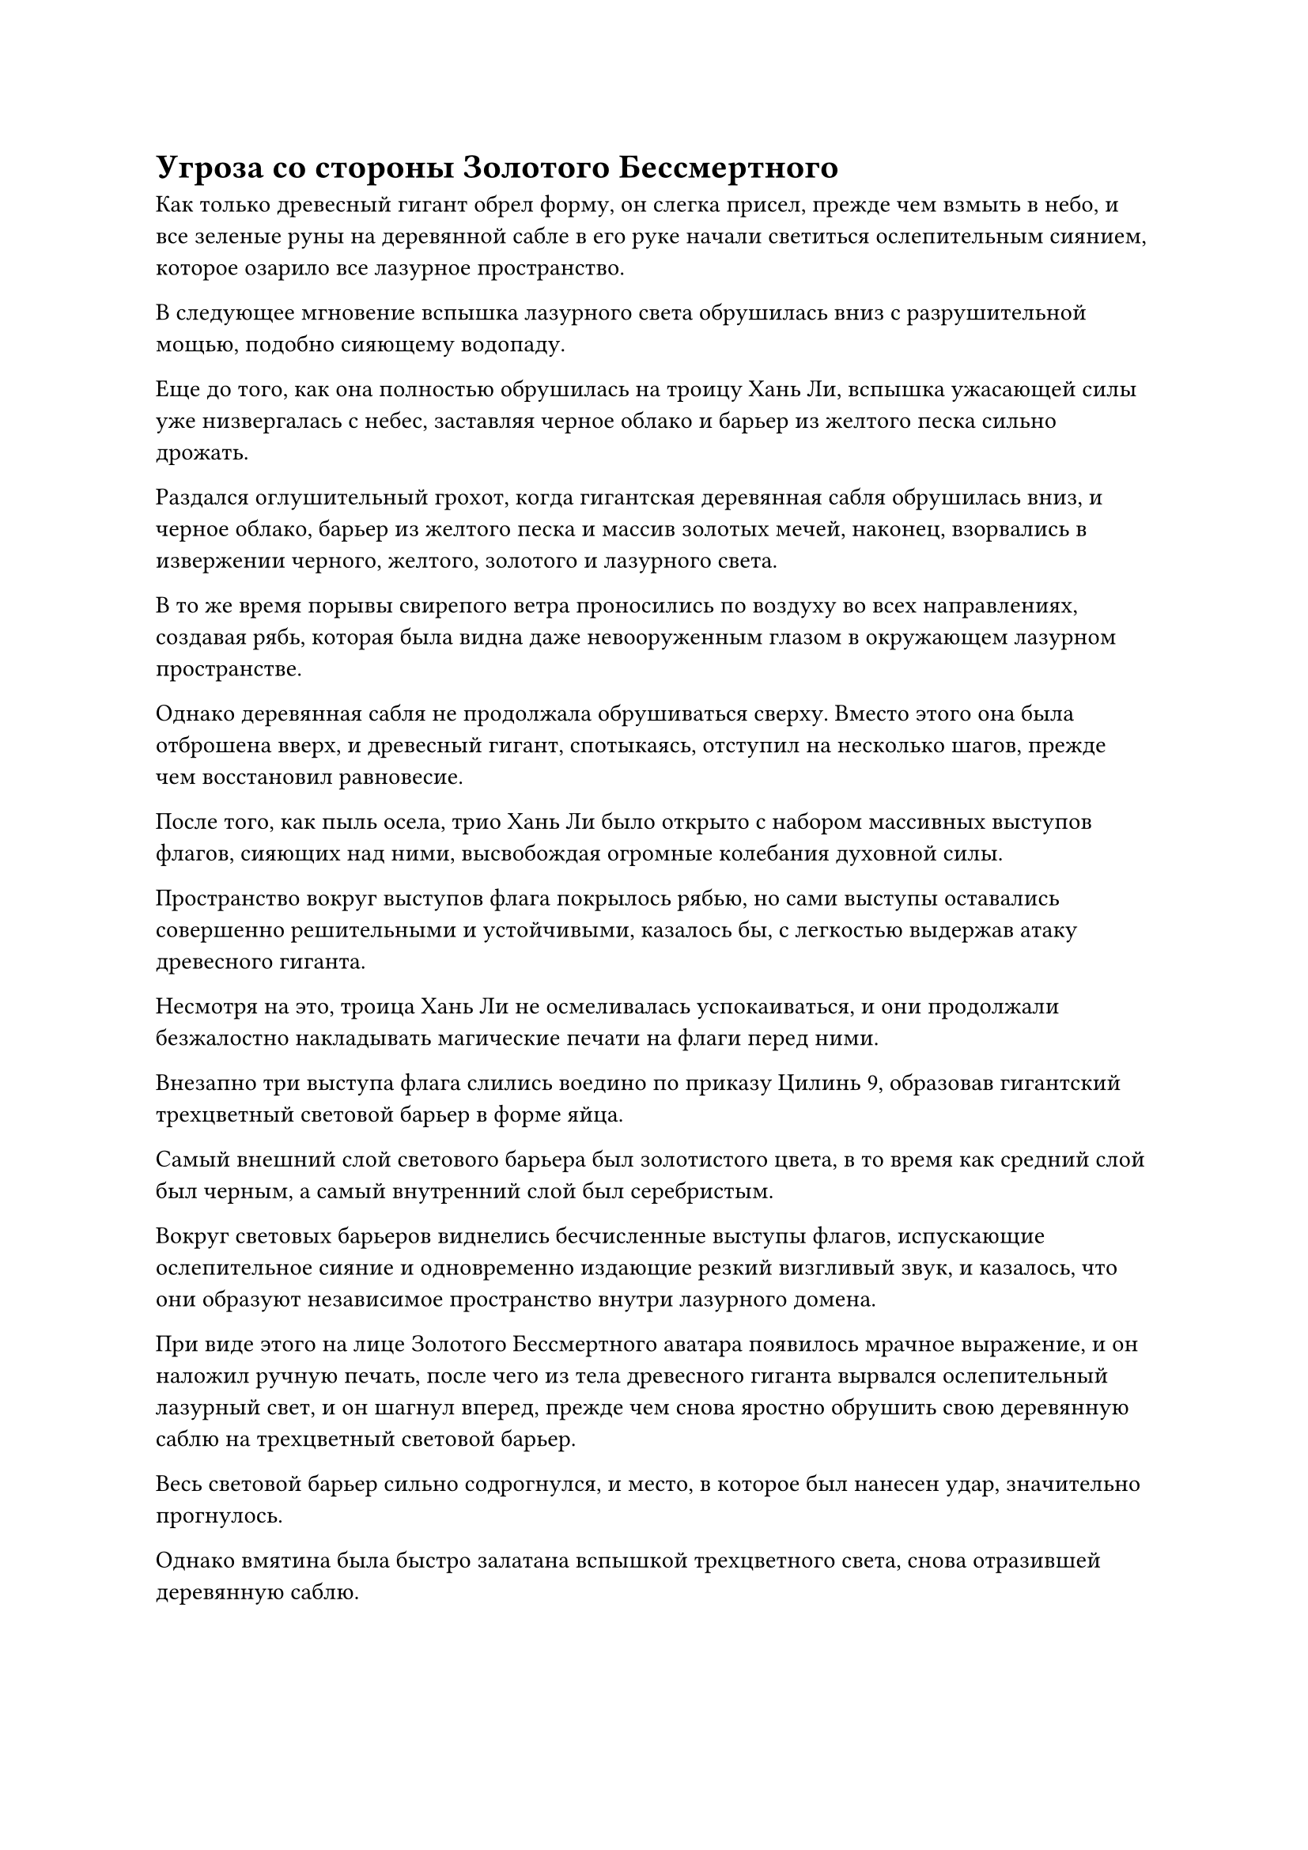 = Угроза со стороны Золотого Бессмертного

Как только древесный гигант обрел форму, он слегка присел, прежде чем взмыть в небо, и все зеленые руны на деревянной сабле в его руке начали светиться ослепительным сиянием, которое озарило все лазурное пространство.

В следующее мгновение вспышка лазурного света обрушилась вниз с разрушительной мощью, подобно сияющему водопаду.

Еще до того, как она полностью обрушилась на троицу Хань Ли, вспышка ужасающей силы уже низвергалась с небес, заставляя черное облако и барьер из желтого песка сильно дрожать.

Раздался оглушительный грохот, когда гигантская деревянная сабля обрушилась вниз, и черное облако, барьер из желтого песка и массив золотых мечей, наконец, взорвались в извержении черного, желтого, золотого и лазурного света.

В то же время порывы свирепого ветра проносились по воздуху во всех направлениях, создавая рябь, которая была видна даже невооруженным глазом в окружающем лазурном пространстве.

Однако деревянная сабля не продолжала обрушиваться сверху. Вместо этого она была отброшена вверх, и древесный гигант, спотыкаясь, отступил на несколько шагов, прежде чем восстановил равновесие.

После того, как пыль осела, трио Хань Ли было открыто с набором массивных выступов флагов, сияющих над ними, высвобождая огромные колебания духовной силы.

Пространство вокруг выступов флага покрылось рябью, но сами выступы оставались совершенно решительными и устойчивыми, казалось бы, с легкостью выдержав атаку древесного гиганта.

Несмотря на это, троица Хань Ли не осмеливалась успокаиваться, и они продолжали безжалостно накладывать магические печати на флаги перед ними.

Внезапно три выступа флага слились воедино по приказу Цилинь 9, образовав гигантский трехцветный световой барьер в форме яйца.

Самый внешний слой светового барьера был золотистого цвета, в то время как средний слой был черным, а самый внутренний слой был серебристым.

Вокруг световых барьеров виднелись бесчисленные выступы флагов, испускающие ослепительное сияние и одновременно издающие резкий визгливый звук, и казалось, что они образуют независимое пространство внутри лазурного домена.

При виде этого на лице Золотого Бессмертного аватара появилось мрачное выражение, и он наложил ручную печать, после чего из тела древесного гиганта вырвался ослепительный лазурный свет, и он шагнул вперед, прежде чем снова яростно обрушить свою деревянную саблю на трехцветный световой барьер.

Весь световой барьер сильно содрогнулся, и место, в которое был нанесен удар, значительно прогнулось.

Однако вмятина была быстро залатана вспышкой трехцветного света, снова отразившей деревянную саблю.

Древесный гигант опускал свою саблю снова и снова, и с каждым ударом на трехцветном световом барьере появлялась вмятина, но она всегда очень быстро восстанавливалась, и световой барьер не проявлял никаких признаков разрушения.

"Этот набор флагов Великого проса тройного происхождения поистине экстраординарен, собрат-даос Цилинь 9! Аура этого аватара уже значительно уменьшилась, так что, должно быть, она не сможет продержаться долго", - сказал Цилинь 17 восторженным голосом, восстанавливая свою бессмертную духовную силу с помощью Камня Бессмертного происхождения.

Цилинь 9 также держал в руках Камень Бессмертного Происхождения, и, услышав это, в его глазах появилось гордое выражение, но он осторожно сказал: "Не успокаивайся. Я уверен, что у аватара есть еще много трюков в рукаве, так что потратьте это время на то, чтобы восстановиться настолько, насколько это возможно".

Хань Ли также поглощал бессмертную духовную силу из Камня Бессмертного Происхождения, и все трое в придачу принимали восстанавливающие таблетки, но они все еще изо всех сил пытались соответствовать требованиям к бессмертной духовной силе, предъявляемым Флагами Великого Проса Тройного происхождения.

"Давай посмотрим, сколько еще ты сможешь продержаться", - холодно усмехнулся Золотой Бессмертный аватар, переключаясь на другую ручную печать, затем издалека указал пальцем на древесного гиганта.

Древесный гигант мгновенно прекратил то, что он делал, и его ноги погрузились в почву внизу, после чего он превратился обратно в огромное дерево во вспышке ослепительного лазурного света.

Сразу же после этого все листья на ветвях дерева быстро увеличились, после чего появился ряд массивных красных цветочных бутонов.

В следующее мгновение все красные цветочные бутоны распустились в яркие цветы в унисон.

Затем цветы начали испускать потоки красных частиц, похожих на пыльцу, которые распались в облако красного тумана, которое с поразительной скоростью опустилось к трехцветному световому барьеру. Достигнув трехцветного светового барьера, красный туман смог обойти его с легкостью, как будто его вообще не существовало.

Троица Хань Ли, естественно, была чрезвычайно встревожена этим, и Хань Ли немедленно высвободил свое духовное чутье, чтобы исследовать облако красного тумана.

В следующее мгновение в его сознании возникло сонливое ощущение, и циркуляция бессмертной духовной силы в его теле стала намного более вялой.

Однако в следующее мгновение его огромное духовное чутье вывело его из оцепенения, и он немедленно закричал: "Берегись, это атака духовного чутья!"

В то же время зарождающаяся душа в его даньтяне обеими руками запечатала ладонь, и по его меридианам пронесся поток прохладной и освежающей энергии, восстанавливая первоначальную скорость циркуляции бессмертной духовной силы.

Услышав это, Цилинь 9 немедленно отдал распоряжение, и Хань Ли и Цилинь 17 мгновенно переключились на другой набор ручных печатей соответственно.

Внезапно средний черный световой барьер слегка содрогнулся, прежде чем подняться на поверхность, и в результате серебряный световой барьер переместился в середину, в то время как золотой световой барьер стал самым внутренним слоем.

После этого перехода свет, исходящий от трехцветного светового барьера, стал чрезвычайно мягким, в то время как по его поверхности начала пробегать рябь.

На этот раз трехцветный световой барьер смог полностью сдержать облако красного тумана.

Однако красный туман, который уже просочился сквозь световой барьер, окутал троицу Хань Ли, постоянно погружая их в состояние дремоты.

Глаза Хань Ли слегка сузились, когда он активировал свою Технику очищения Духа, одновременно призывая маленький белый нефритовый колокольчик, который начал вращаться на месте над его головой.

Всплески прохладной энергии пронеслись через его разум, мгновенно рассеивая большинство эффектов красного тумана, чтобы свести к минимуму его влияние.

Следуя предупреждению Хань Ли, Цилинь 9 тоже собрался с духом, хлопнув себя ладонью по макушке, на что из его рукава вылетел маленький белый локон, выпустив ореолы белого света, которые окутали его тело внизу.

Сразу же после этого в его глаза вернулся намек на ясность.

Что касается Цилиня 17, то он призвал желтый шелковый шарф, который вращался вокруг него, чтобы держать красный туман на расстоянии.

Несмотря на то, что у всех троих были способы справиться с красным туманом, это требовало дополнительных затрат бессмертной духовной силы вдобавок к необходимости поддерживать трехцветный световой барьер, и внутри этой лазурной области они не могли использовать исходную ци мира.

В результате, несмотря на то, что они постоянно использовали Камни Бессмертного происхождения для восполнения сил, их лица все равно были чрезвычайно бледными, и такими темпами они не смогут продержаться долго.

Без их ведома Золотой Бессмертный аватар был поражен стойкостью, которую они проявляли до этого момента.

Он думал, что сможет легко расправиться с этой троицей надоедливых маленьких крыс, но в данном случае это оказалось не так, и с каждой секундой он разочаровывался все больше и больше.

Яркий лазурный свет вырвался из глаз Золотого Бессмертного аватара, и он сделал странную ручную печать обеими руками, заявив разъяренным голосом: "Я заставлю тебя заплатить за то, что ты сделал, даже если мне самому придется пойти на некоторые тяжелые жертвы!"

Внезапно все красные цветы на гигантском дереве внизу слегка вздрогнули в унисон, после чего их окутали шары лазурного пламени, которые мгновенно распространились по всему дереву, испуская чрезвычайно сильные колебания закона.

Когда дерево было подожжено лазурным пламенем, тело Золотого Бессмертного аватара начало приобретать прозрачный вид.

Сразу после этого массивное дерево сильно содрогнулось, прежде чем обрушиться на троицу Хань Ли с разрушительной мощью.

Еще до того, как он полностью обрушился на троицу Хань Ли, от него уже исходило неописуемое чувство давления, которое вызвало у них чувство удушья, и было уже слишком поздно принимать меры уклонения.

"Берегись!" Цилинь 9 закричал настойчивым голосом, выплевывая полный рот эссенции крови на золотой флаг перед собой.

Бесчисленные пятнышки золотого света мгновенно появились из флага, образовав золотую стену света, и Хань Ли и Цилинь 17 также немедленно последовали их примеру, вложив всю свою оставшуюся бессмертную духовную силу в флаги Великого Проса Тройного происхождения.

В результате два других флага выпустили стены серебристого и черного света соответственно, после чего Хань Ли призвал свою Истинную Ось Тяжелой воды в качестве щита.

В то же время Цилинь 9 и Цилинь 17 также призвали серию сокровищ, которые выпустили слои световых барьеров, окутавших троицу со всех сторон.

Прежде чем у них появился шанс сделать что-либо еще, гигантское дерево упало на них с оглушительным грохотом, и троицу Хань Ли затопило извержение ослепительного лазурного света.

Затем лазурный свет яростно взорвался, создавая трещины, которые были видны даже невооруженным глазом в окружающем пространстве, и казалось, что вся область вот-вот разорвется на части.

Невероятно яростные порывы лазурного ветра пронеслись по воздуху во всех направлениях, и троица Хань Ли была отправлена в полет от взрыва лазурного света.

Их одежды были изорваны в клочья, лица смертельно бледны, а тела изрешечены ранами, но у всех на лицах было восторженное выражение, они наконец-то выдержали бурю.

Лазурный свет быстро померк, обнажив Золотого Бессмертного аватара, но в этот момент его тело было уже практически полностью прозрачным, и казалось, что оно вот-вот исчезнет.

"Возможно, на этот раз вам удалось сбежать, но запомните мое имя, я Гу Цзе из Северного Ледникового Бессмертного региона. Как только я выйду из заточения, я обязательно поймаю вас всех троих и буду мучить до конца вечности! Запомните мои слова!"

Тело Золотого Бессмертного аватара постепенно исчезло, а его голос затих в тишине.

Золотой талисман вновь появился на месте аватара, затем вспыхнул пламенем, прежде чем быстро превратиться в пепел.

"Похоже, нам наконец-то удалось выбраться из этого затруднительного положения, но теперь, когда мы нажили врага в лице Золотого Бессмертного из Северного Ледникового региона Бессмертных, проблем будет еще больше", - мрачным голосом сказал Цилинь 9.

"Учитывая, сколько проблем у нас было с этим аватаром, наши шансы выжить против настоящего Гу Цзе были бы ничтожно малы", - вздохнул Цилинь 17.

"Нет смысла говорить об этом сейчас. Что сделано, то уже сделано, и мы должны очистить поле боя здесь и покинуть это место как можно скорее", - предложил Хань Ли, на что Цилинь 9 и Цилинь 17 кивнули в знак согласия.

#pagebreak()